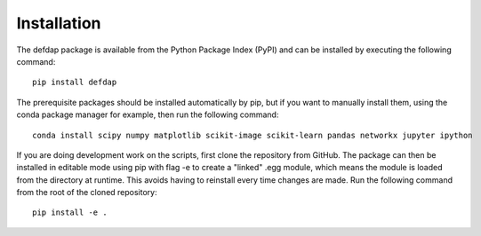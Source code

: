 Installation
===========================

The defdap package is available from the Python Package Index (PyPI) and can be installed by executing the following command: ::

	pip install defdap

The prerequisite packages should be installed automatically by pip, but if you want to manually install them, using the conda package manager for example, then run the following command: ::

	conda install scipy numpy matplotlib scikit-image scikit-learn pandas networkx jupyter ipython

If you are doing development work on the scripts, first clone the repository from GitHub. The package can then be installed in editable mode using pip with flag -e to create a "linked" .egg module, which means the module is loaded from the directory at runtime. This avoids having to reinstall every time changes are made. Run the following command from the root of the cloned repository: ::

	pip install -e .